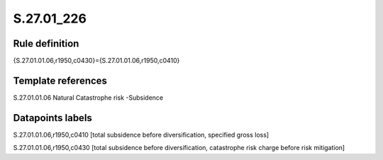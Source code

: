 ===========
S.27.01_226
===========

Rule definition
---------------

{S.27.01.01.06,r1950,c0430}={S.27.01.01.06,r1950,c0410}


Template references
-------------------

S.27.01.01.06 Natural Catastrophe risk -Subsidence


Datapoints labels
-----------------

S.27.01.01.06,r1950,c0410 [total subsidence before diversification, specified gross loss]

S.27.01.01.06,r1950,c0430 [total subsidence before diversification, catastrophe risk charge before risk mitigation]



